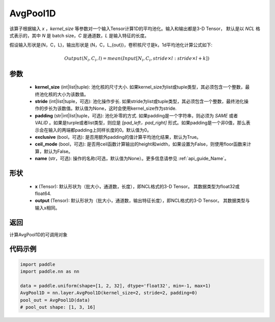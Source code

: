 .. _cn_api_nn_AvgPool1D:


AvgPool1D
-------------------------------

.. py:function:: paddle.nn.AvgPool1D(kernel_size, stride=None, padding=0, exclusive=True, ceil_mode=False, name=None)

该算子根据输入 `x` ，`kernel_size` 等参数对一个输入Tensor计算1D的平均池化。输入和输出都是3-D Tensor，
默认是以 `NCL` 格式表示的，其中 `N` 是 batch size，`C` 是通道数，`L` 是输入特征的长度。

假设输入形状是(N，C，L)，输出形状是 (N，C，L_{out})，卷积核尺寸是k，1d平均池化计算公式如下:

..  math::

    Output(N_i, C_i, l) = mean(Input[N_i, C_i, stride \times l:stride \times l+k])

参数
:::::::::
    - **kernel_size** (int|list|tuple): 池化核的尺寸大小. 如果kernel_size为list或tuple类型，其必须包含一个整数，最终池化核的大小为该数值。
    - **stride** (int|list|tuple，可选): 池化操作步长. 如果stride为list或tuple类型，其必须包含一个整数，最终池化操作的步长为该数值。默认值为None，这时会使用kernel_size作为stride.
    - **padding** (str|int|list|tuple，可选): 池化补零的方式. 如果padding是一个字符串，则必须为 `SAME` 或者 `VALID` 。如果是turple或者list类型，则应是 `[pad_left，pad_right]` 形式。如果padding是一个非0值，那么表示会在输入的两端都padding上同样长度的0。默认值为0。
    - **exclusive** (bool，可选): 是否用额外padding的值计算平均池化结果，默认为True。
    - **ceil_mode** (bool，可选): 是否用ceil函数计算输出的height和width，如果设置为False，则使用floor函数来计算，默认为False。
    - **name** (str，可选): 操作的名称(可选，默认值为None）。更多信息请参见 :ref:`api_guide_Name`。


形状
:::::::::
    - **x** (Tensor): 默认形状为（批大小，通道数，长度），即NCL格式的3-D Tensor。 其数据类型为float32或float64.
    - **output** (Tensor): 默认形状为（批大小，通道数，输出特征长度），即NCL格式的3-D Tensor。 其数据类型与输入x相同。

返回
:::::::::
计算AvgPool1D的可调用对象


代码示例
:::::::::

.. code-block:: python

        import paddle
        import paddle.nn as nn

        data = paddle.uniform(shape=[1, 2, 32], dtype='float32', min=-1, max=1)
        AvgPool1D = nn.layer.AvgPool1D(kernel_size=2, stride=2, padding=0)
        pool_out = AvgPool1D(data)
        # pool_out shape: [1, 3, 16]
